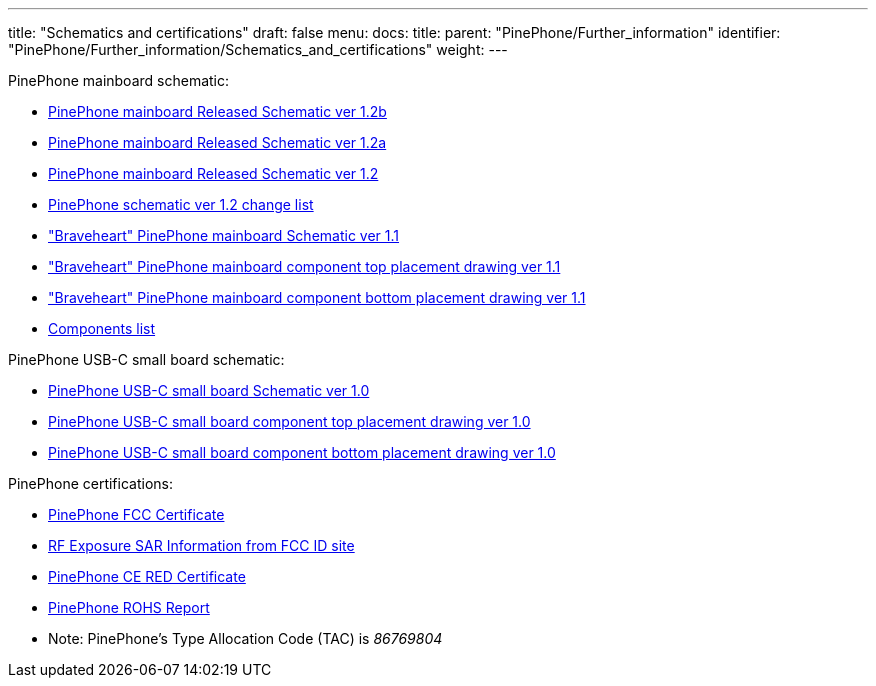 ---
title: "Schematics and certifications"
draft: false
menu:
  docs:
    title:
    parent: "PinePhone/Further_information"
    identifier: "PinePhone/Further_information/Schematics_and_certifications"
    weight: 
---

PinePhone mainboard schematic:

* https://files.pine64.org/doc/PinePhone/PinePhone%20v1.2b%20Released%20Schematic.pdf[PinePhone mainboard Released Schematic ver 1.2b]
* https://files.pine64.org/doc/PinePhone/PinePhone%20v1.2a%20Released%20Schematic.pdf[PinePhone mainboard Released Schematic ver 1.2a]
* https://files.pine64.org/doc/PinePhone/PinePhone%20v1.2%20Released%20Schematic.pdf[PinePhone mainboard Released Schematic ver 1.2]
* link:/documentation/PinePhone/Revisions/PinePhone_v1.2[PinePhone schematic ver 1.2 change list]
* https://files.pine64.org/doc/PinePhone/PinePhone%20Schematic%20v1.1%2020191031.pdf["Braveheart" PinePhone mainboard Schematic ver 1.1]
* https://files.pine64.org/doc/PinePhone/PinePhone%20mainboard%20top%20placement%20v1.1%2020191031.pdf["Braveheart" PinePhone mainboard component top placement drawing ver 1.1]
* https://files.pine64.org/doc/PinePhone/PinePhone%20mainboard%20bottom%20placement%20v1.1%2020191031.pdf["Braveheart" PinePhone mainboard component bottom placement drawing ver 1.1]
* link:/documentation/PinePhone/Further_information/Components_list[Components list]

PinePhone USB-C small board schematic:

* https://files.pine64.org/doc/PinePhone/PinePhone%20USB-C%20small%20board%20schematic%20v1.0%2020190730.pdf[PinePhone USB-C small board Schematic ver 1.0]
* https://files.pine64.org/doc/PinePhone/PinePhone%20USB-C%20small%20board%20top%20placement%20v1.0%2020190730.pdf[PinePhone USB-C small board component top placement drawing ver 1.0]
* https://files.pine64.org/doc/PinePhone/PinePhone%20USB-C%20small%20board%20bottom%20placement%20v1.0%2020190730.pdf[PinePhone USB-C small board component bottom placement drawing ver 1.0]

PinePhone certifications:

* https://files.pine64.org/doc/cert/PinePhone%20FCC%20SDOC%20Certificate-S19112602605001.pdf[PinePhone FCC Certificate]
* https://fcc.report/FCC-ID/2AWAG-PINEPHONE[RF Exposure SAR Information from FCC ID site]
* https://files.pine64.org/doc/cert/PinePhone%20CE%20RED%20Certificate-S19112602602.pdf[PinePhone CE RED Certificate]
* https://files.pine64.org/doc/cert/PinePhone%20ROHS%20Report.pdf[PinePhone ROHS Report]
* Note: PinePhone's Type Allocation Code (TAC) is _86769804_

